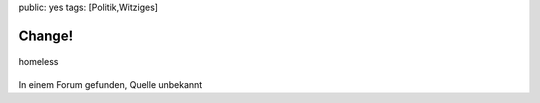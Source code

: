 public: yes
tags: [Politik,Witziges]

Change!
=======

.. figure:: http://blog.ich-wars-nicht.ch/wp-content/uploads/2009/08/homeless.jpg
   :align: center
   :alt: homeless

   homeless
In einem Forum gefunden, Quelle unbekannt

